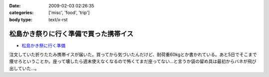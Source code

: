 :date: 2009-02-03 02:26:35
:categories: ['misc', 'food', 'trip']
:body type: text/x-rst

======================================
松島かき祭りに行く準備で買った携帯イス
======================================

* `松島かき祭に行く準備`_ 

注文していた折りたたみ携帯イスが届いた。買ってから気づいたんだけど、耐荷重60kgとか書かれている。あと5日でそこまで痩せろということか。座って壊したら週末使えなくなるので怖くてまだ座ってない...と言うか袋の留め具は最初からバネが飛び出していた...。


.. _`松島かき祭に行く準備`: http://www.freia.jp/taka/blog/619


.. :extend type: text/html
.. :extend:
